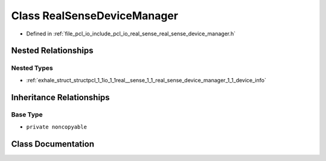.. _exhale_class_classpcl_1_1io_1_1real__sense_1_1_real_sense_device_manager:

Class RealSenseDeviceManager
============================

- Defined in :ref:`file_pcl_io_include_pcl_io_real_sense_real_sense_device_manager.h`


Nested Relationships
--------------------


Nested Types
************

- :ref:`exhale_struct_structpcl_1_1io_1_1real__sense_1_1_real_sense_device_manager_1_1_device_info`


Inheritance Relationships
-------------------------

Base Type
*********

- ``private noncopyable``


Class Documentation
-------------------


.. doxygenclass:: pcl::io::real_sense::RealSenseDeviceManager
   :members:
   :protected-members:
   :undoc-members: